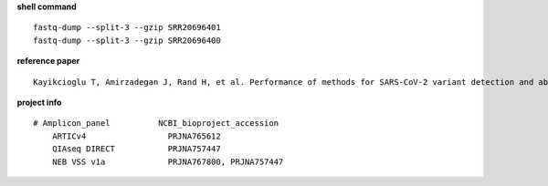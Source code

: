 **shell command** ::

    fastq-dump --split-3 --gzip SRR20696401
    fastq-dump --split-3 --gzip SRR20696400

**reference paper** ::

    Kayikcioglu T, Amirzadegan J, Rand H, et al. Performance of methods for SARS-CoV-2 variant detection and abundance estimation within mixed population samples[J]. PeerJ, 2023, 11: e14596.

**project info** ::

    # Amplicon_panel          NCBI_bioproject_accession
        ARTICv4                 PRJNA765612
        QIAseq DIRECT           PRJNA757447
        NEB VSS v1a             PRJNA767800, PRJNA757447
